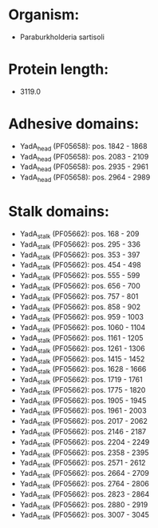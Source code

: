 * Organism:
- Paraburkholderia sartisoli
* Protein length:
- 3119.0
* Adhesive domains:
- YadA_head (PF05658): pos. 1842 - 1868
- YadA_head (PF05658): pos. 2083 - 2109
- YadA_head (PF05658): pos. 2935 - 2961
- YadA_head (PF05658): pos. 2964 - 2989
* Stalk domains:
- YadA_stalk (PF05662): pos. 168 - 209
- YadA_stalk (PF05662): pos. 295 - 336
- YadA_stalk (PF05662): pos. 353 - 397
- YadA_stalk (PF05662): pos. 454 - 498
- YadA_stalk (PF05662): pos. 555 - 599
- YadA_stalk (PF05662): pos. 656 - 700
- YadA_stalk (PF05662): pos. 757 - 801
- YadA_stalk (PF05662): pos. 858 - 902
- YadA_stalk (PF05662): pos. 959 - 1003
- YadA_stalk (PF05662): pos. 1060 - 1104
- YadA_stalk (PF05662): pos. 1161 - 1205
- YadA_stalk (PF05662): pos. 1261 - 1306
- YadA_stalk (PF05662): pos. 1415 - 1452
- YadA_stalk (PF05662): pos. 1628 - 1666
- YadA_stalk (PF05662): pos. 1719 - 1761
- YadA_stalk (PF05662): pos. 1775 - 1820
- YadA_stalk (PF05662): pos. 1905 - 1945
- YadA_stalk (PF05662): pos. 1961 - 2003
- YadA_stalk (PF05662): pos. 2017 - 2062
- YadA_stalk (PF05662): pos. 2146 - 2187
- YadA_stalk (PF05662): pos. 2204 - 2249
- YadA_stalk (PF05662): pos. 2358 - 2395
- YadA_stalk (PF05662): pos. 2571 - 2612
- YadA_stalk (PF05662): pos. 2664 - 2709
- YadA_stalk (PF05662): pos. 2764 - 2806
- YadA_stalk (PF05662): pos. 2823 - 2864
- YadA_stalk (PF05662): pos. 2880 - 2919
- YadA_stalk (PF05662): pos. 3007 - 3045

